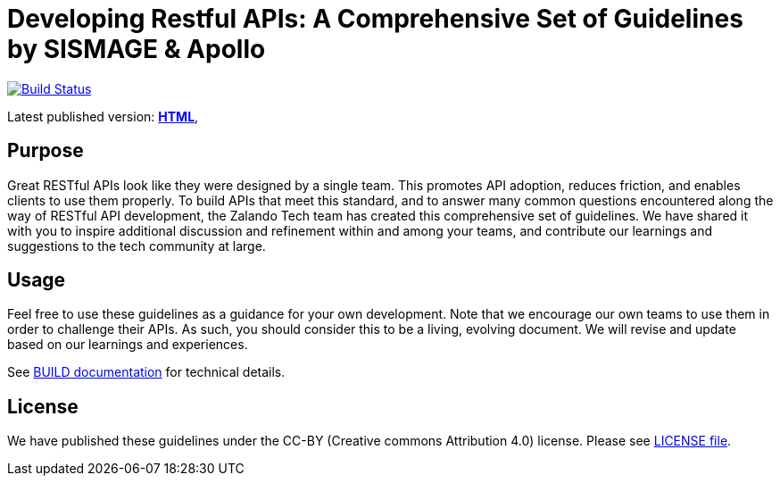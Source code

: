 = Developing Restful APIs: A Comprehensive Set of Guidelines by SISMAGE & Apollo

https://github.com/fabref-34/smg-apollo-restful-api-guidelines/actions[image:https://github.com/fabref-34/smg-apollo-restful-api-guidelines/workflows/html_generation/badge.svg?branch=master[Build Status]]

Latest published version:
https://fabref-34.github.io/smg-apollo-restful-api-guidelines/[*HTML*],

== Purpose

Great RESTful APIs look like they were designed by a single team. This
promotes API adoption, reduces friction, and enables clients to use them
properly. To build APIs that meet this standard, and to answer many
common questions encountered along the way of RESTful API development,
the Zalando Tech team has created this comprehensive set of guidelines.
We have shared it with you to inspire additional discussion and
refinement within and among your teams, and contribute our learnings and
suggestions to the tech community at large.

== Usage

Feel free to use these guidelines as a guidance for your own
development. Note that we encourage our own teams to use them in order
to challenge their APIs. As such, you should consider this to be a
living, evolving document. We will revise and update based on our
learnings and experiences.

See link:BUILD.adoc[BUILD documentation] for technical details.

== License

We have published these guidelines under the CC-BY (Creative commons
Attribution 4.0) license. Please see link:LICENSE[LICENSE file].
